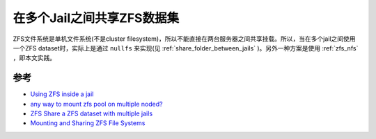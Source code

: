 .. _share_zfs_dataset_between_jails:

===========================
在多个Jail之间共享ZFS数据集
===========================

ZFS文件系统是单机文件系统(不是cluster filesystem)，所以不能直接在两台服务器之间共享挂载。所以，当在多个jail之间使用一个ZFS dataset时，实际上是通过 ``nullfs`` 来实现(见 :ref:`share_folder_between_jails` )。另外一种方案是使用 :ref:`zfs_nfs` ，即本文实践。

参考
======

- `Using ZFS inside a jail <https://github.com/DtxdF/AppJail/wiki/zfs>`_
- `any way to mount zfs pool on multiple noded?  <https://www.reddit.com/r/zfs/comments/1fs1k2o/any_way_to_mount_zfs_pool_on_multiple_noded/>`_
- `ZFS Share a ZFS dataset with multiple jails <https://forums.freebsd.org/threads/share-a-zfs-dataset-with-multiple-jails.93405/>`_
- `Mounting and Sharing ZFS File Systems <https://docs.oracle.com/cd/E19253-01/819-5461/gaynd/index.html>`_
